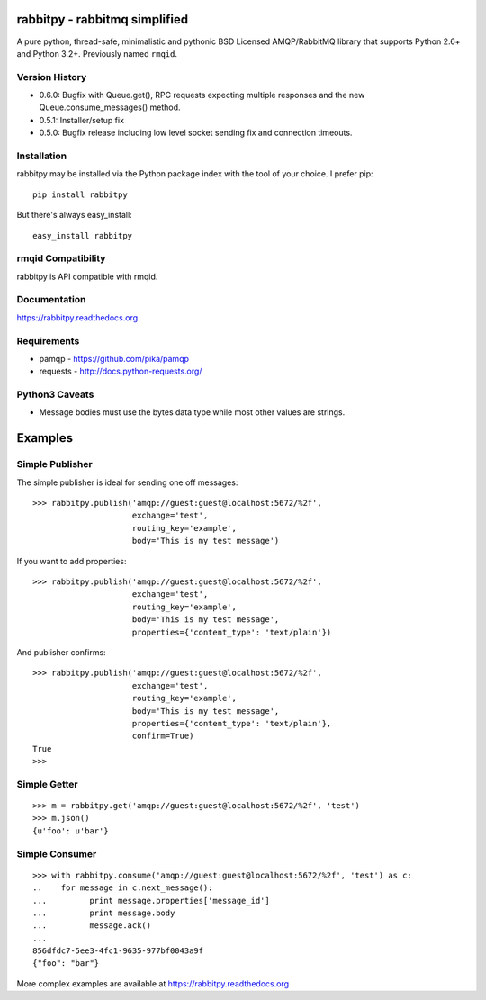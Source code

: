 rabbitpy - rabbitmq simplified
==============================

A pure python, thread-safe, minimalistic and pythonic BSD Licensed
AMQP/RabbitMQ library that supports Python 2.6+ and Python 3.2+.
Previously named ``rmqid``.

|PyPI version| |Downloads| |Build Status|

Version History
---------------

-  0.6.0: Bugfix with Queue.get(), RPC requests expecting multiple
   responses and the new Queue.consume\_messages() method.
-  0.5.1: Installer/setup fix
-  0.5.0: Bugfix release including low level socket sending fix and
   connection timeouts.

Installation
------------

rabbitpy may be installed via the Python package index with the tool of
your choice. I prefer pip:

::

    pip install rabbitpy

But there's always easy\_install:

::

    easy_install rabbitpy

rmqid Compatibility
-------------------

rabbitpy is API compatible with rmqid.

Documentation
-------------

https://rabbitpy.readthedocs.org

Requirements
------------

-  pamqp - https://github.com/pika/pamqp
-  requests - http://docs.python-requests.org/

Python3 Caveats
---------------

-  Message bodies must use the bytes data type while most other values
   are strings.

Examples
========

Simple Publisher
----------------

The simple publisher is ideal for sending one off messages:

::

    >>> rabbitpy.publish('amqp://guest:guest@localhost:5672/%2f',
                         exchange='test',
                         routing_key='example',
                         body='This is my test message')

If you want to add properties:

::

    >>> rabbitpy.publish('amqp://guest:guest@localhost:5672/%2f',
                         exchange='test',
                         routing_key='example',
                         body='This is my test message',
                         properties={'content_type': 'text/plain'})

And publisher confirms:

::

    >>> rabbitpy.publish('amqp://guest:guest@localhost:5672/%2f',
                         exchange='test',
                         routing_key='example',
                         body='This is my test message',
                         properties={'content_type': 'text/plain'},
                         confirm=True)
    True
    >>>

Simple Getter
-------------

::

    >>> m = rabbitpy.get('amqp://guest:guest@localhost:5672/%2f', 'test')
    >>> m.json()
    {u'foo': u'bar'}

Simple Consumer
---------------

::

    >>> with rabbitpy.consume('amqp://guest:guest@localhost:5672/%2f', 'test') as c:
    ..    for message in c.next_message():
    ...         print message.properties['message_id']
    ...         print message.body
    ...         message.ack()
    ...
    856dfdc7-5ee3-4fc1-9635-977bf0043a9f
    {"foo": "bar"}

More complex examples are available at https://rabbitpy.readthedocs.org

.. |PyPI version| image:: https://badge.fury.io/py/rabbitpy.png
   :target: http://badge.fury.io/py/rabbitpy
.. |Downloads| image:: https://pypip.in/d/rabbitpy/badge.png
   :target: https://crate.io/packages/rabbitpy
.. |Build Status| image:: https://travis-ci.org/gmr/rabbitpy.png?branch=master
   :target: https://travis-ci.org/gmr/rabbitpy
